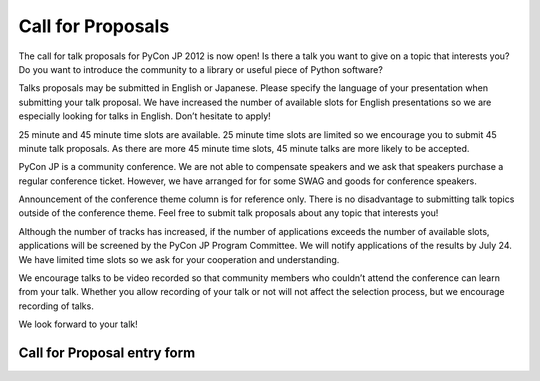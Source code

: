 ====================
 Call for Proposals
====================

The call for talk proposals for PyCon JP 2012 is now open! Is there a talk you want to give on a topic that interests you? Do you want to introduce the community to a library or useful piece of Python software?

Talks proposals may be submitted in English or Japanese. Please specify the language of your presentation when submitting your talk proposal. We have increased the number of available slots for English presentations so we are especially looking for talks in English. Don’t hesitate to apply!

25 minute and 45 minute time slots are available. 25 minute time slots are limited so we encourage you to submit 45 minute talk proposals. As there are more 45 minute time slots, 45 minute talks are more likely to be accepted.

PyCon JP is a community conference. We are not able to compensate speakers and we ask that speakers purchase a regular conference ticket. However, we have arranged for for some SWAG and goods for conference speakers.

Announcement of the conference theme column is for reference only. There is no disadvantage to submitting talk topics outside of the conference theme. Feel free to submit talk proposals about any topic that interests you!

Although the number of tracks has increased, if the number of applications exceeds the number of available slots, applications will be screened by the PyCon JP Program Committee. We will notify applications of the results by July 24. We have limited time slots so we ask for your cooperation and understanding.

We encourage talks to be video recorded so that community members who couldn’t attend the conference can learn from your talk. Whether you allow recording of your talk or not will not affect the selection process, but we encourage recording of talks.

We look forward to your talk!

Call for Proposal entry form
============================

.. raw:: html

   <iframe src="https://docs.google.com/spreadsheet/embeddedform?formkey=dEpTSFdsQTNod0Z1cmtmZHVoZG5abmc6MA" width="760" height="2800" frameborder="0" marginheight="0" marginwidth="0">読み込み中...</iframe>
